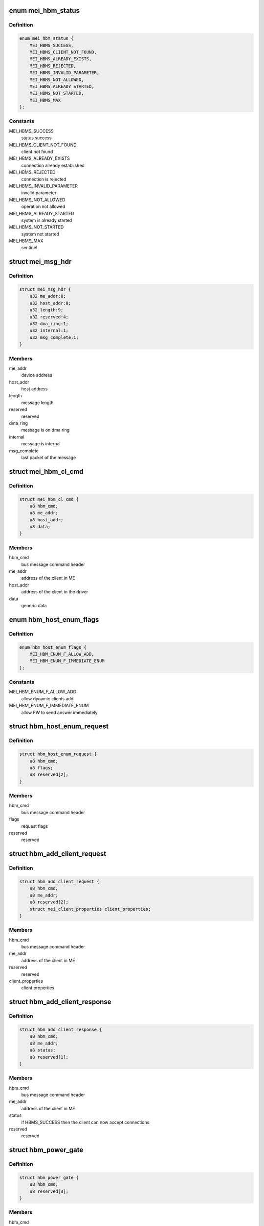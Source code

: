 .. -*- coding: utf-8; mode: rst -*-
.. src-file: drivers/misc/mei/hw.h

.. _`mei_hbm_status`:

enum mei_hbm_status
===================

.. c:type:: enum mei_hbm_status

    mei host bus messages return values

.. _`mei_hbm_status.definition`:

Definition
----------

.. code-block:: c

    enum mei_hbm_status {
        MEI_HBMS_SUCCESS,
        MEI_HBMS_CLIENT_NOT_FOUND,
        MEI_HBMS_ALREADY_EXISTS,
        MEI_HBMS_REJECTED,
        MEI_HBMS_INVALID_PARAMETER,
        MEI_HBMS_NOT_ALLOWED,
        MEI_HBMS_ALREADY_STARTED,
        MEI_HBMS_NOT_STARTED,
        MEI_HBMS_MAX
    };

.. _`mei_hbm_status.constants`:

Constants
---------

MEI_HBMS_SUCCESS
    status success

MEI_HBMS_CLIENT_NOT_FOUND
    client not found

MEI_HBMS_ALREADY_EXISTS
    connection already established

MEI_HBMS_REJECTED
    connection is rejected

MEI_HBMS_INVALID_PARAMETER
    invalid parameter

MEI_HBMS_NOT_ALLOWED
    operation not allowed

MEI_HBMS_ALREADY_STARTED
    system is already started

MEI_HBMS_NOT_STARTED
    system not started

MEI_HBMS_MAX
    sentinel

.. _`mei_msg_hdr`:

struct mei_msg_hdr
==================

.. c:type:: struct mei_msg_hdr

    MEI BUS Interface Section

.. _`mei_msg_hdr.definition`:

Definition
----------

.. code-block:: c

    struct mei_msg_hdr {
        u32 me_addr:8;
        u32 host_addr:8;
        u32 length:9;
        u32 reserved:4;
        u32 dma_ring:1;
        u32 internal:1;
        u32 msg_complete:1;
    }

.. _`mei_msg_hdr.members`:

Members
-------

me_addr
    device address

host_addr
    host address

length
    message length

reserved
    reserved

dma_ring
    message is on dma ring

internal
    message is internal

msg_complete
    last packet of the message

.. _`mei_hbm_cl_cmd`:

struct mei_hbm_cl_cmd
=====================

.. c:type:: struct mei_hbm_cl_cmd

    client specific host bus command CONNECT, DISCONNECT, and FlOW CONTROL

.. _`mei_hbm_cl_cmd.definition`:

Definition
----------

.. code-block:: c

    struct mei_hbm_cl_cmd {
        u8 hbm_cmd;
        u8 me_addr;
        u8 host_addr;
        u8 data;
    }

.. _`mei_hbm_cl_cmd.members`:

Members
-------

hbm_cmd
    bus message command header

me_addr
    address of the client in ME

host_addr
    address of the client in the driver

data
    generic data

.. _`hbm_host_enum_flags`:

enum hbm_host_enum_flags
========================

.. c:type:: enum hbm_host_enum_flags

    enumeration request flags (HBM version >= 2.0)

.. _`hbm_host_enum_flags.definition`:

Definition
----------

.. code-block:: c

    enum hbm_host_enum_flags {
        MEI_HBM_ENUM_F_ALLOW_ADD,
        MEI_HBM_ENUM_F_IMMEDIATE_ENUM
    };

.. _`hbm_host_enum_flags.constants`:

Constants
---------

MEI_HBM_ENUM_F_ALLOW_ADD
    allow dynamic clients add

MEI_HBM_ENUM_F_IMMEDIATE_ENUM
    allow FW to send answer immediately

.. _`hbm_host_enum_request`:

struct hbm_host_enum_request
============================

.. c:type:: struct hbm_host_enum_request

    enumeration request from host to fw

.. _`hbm_host_enum_request.definition`:

Definition
----------

.. code-block:: c

    struct hbm_host_enum_request {
        u8 hbm_cmd;
        u8 flags;
        u8 reserved[2];
    }

.. _`hbm_host_enum_request.members`:

Members
-------

hbm_cmd
    bus message command header

flags
    request flags

reserved
    reserved

.. _`hbm_add_client_request`:

struct hbm_add_client_request
=============================

.. c:type:: struct hbm_add_client_request

    request to add a client might be sent by fw after enumeration has already completed

.. _`hbm_add_client_request.definition`:

Definition
----------

.. code-block:: c

    struct hbm_add_client_request {
        u8 hbm_cmd;
        u8 me_addr;
        u8 reserved[2];
        struct mei_client_properties client_properties;
    }

.. _`hbm_add_client_request.members`:

Members
-------

hbm_cmd
    bus message command header

me_addr
    address of the client in ME

reserved
    reserved

client_properties
    client properties

.. _`hbm_add_client_response`:

struct hbm_add_client_response
==============================

.. c:type:: struct hbm_add_client_response

    response to add a client sent by the host to report client addition status to fw

.. _`hbm_add_client_response.definition`:

Definition
----------

.. code-block:: c

    struct hbm_add_client_response {
        u8 hbm_cmd;
        u8 me_addr;
        u8 status;
        u8 reserved[1];
    }

.. _`hbm_add_client_response.members`:

Members
-------

hbm_cmd
    bus message command header

me_addr
    address of the client in ME

status
    if HBMS_SUCCESS then the client can now accept connections.

reserved
    reserved

.. _`hbm_power_gate`:

struct hbm_power_gate
=====================

.. c:type:: struct hbm_power_gate

    power gate request/response

.. _`hbm_power_gate.definition`:

Definition
----------

.. code-block:: c

    struct hbm_power_gate {
        u8 hbm_cmd;
        u8 reserved[3];
    }

.. _`hbm_power_gate.members`:

Members
-------

hbm_cmd
    bus message command header

reserved
    reserved

.. _`hbm_client_connect_request`:

struct hbm_client_connect_request
=================================

.. c:type:: struct hbm_client_connect_request

    connect/disconnect request

.. _`hbm_client_connect_request.definition`:

Definition
----------

.. code-block:: c

    struct hbm_client_connect_request {
        u8 hbm_cmd;
        u8 me_addr;
        u8 host_addr;
        u8 reserved;
    }

.. _`hbm_client_connect_request.members`:

Members
-------

hbm_cmd
    bus message command header

me_addr
    address of the client in ME

host_addr
    address of the client in the driver

reserved
    reserved

.. _`hbm_client_connect_response`:

struct hbm_client_connect_response
==================================

.. c:type:: struct hbm_client_connect_response

    connect/disconnect response

.. _`hbm_client_connect_response.definition`:

Definition
----------

.. code-block:: c

    struct hbm_client_connect_response {
        u8 hbm_cmd;
        u8 me_addr;
        u8 host_addr;
        u8 status;
    }

.. _`hbm_client_connect_response.members`:

Members
-------

hbm_cmd
    bus message command header

me_addr
    address of the client in ME

host_addr
    address of the client in the driver

status
    status of the request

.. _`hbm_notification_request`:

struct hbm_notification_request
===============================

.. c:type:: struct hbm_notification_request

    start/stop notification request

.. _`hbm_notification_request.definition`:

Definition
----------

.. code-block:: c

    struct hbm_notification_request {
        u8 hbm_cmd;
        u8 me_addr;
        u8 host_addr;
        u8 start;
    }

.. _`hbm_notification_request.members`:

Members
-------

hbm_cmd
    bus message command header

me_addr
    address of the client in ME

host_addr
    address of the client in the driver

start
    start = 1 or stop = 0 asynchronous notifications

.. _`hbm_notification_response`:

struct hbm_notification_response
================================

.. c:type:: struct hbm_notification_response

    start/stop notification response

.. _`hbm_notification_response.definition`:

Definition
----------

.. code-block:: c

    struct hbm_notification_response {
        u8 hbm_cmd;
        u8 me_addr;
        u8 host_addr;
        u8 status;
        u8 start;
        u8 reserved[3];
    }

.. _`hbm_notification_response.members`:

Members
-------

hbm_cmd
    bus message command header

me_addr
    address of the client in ME

host_addr
    - address of the client in the driver

status
    (mei_hbm_status) response status for the request
    - MEI_HBMS_SUCCESS: successful stop/start
    - MEI_HBMS_CLIENT_NOT_FOUND: if the connection could not be found.
    - MEI_HBMS_ALREADY_STARTED: for start requests for a previously
    started notification.
    - MEI_HBMS_NOT_STARTED: for stop request for a connected client for whom
    asynchronous notifications are currently disabled.

start
    start = 1 or stop = 0 asynchronous notifications

reserved
    reserved

.. _`hbm_notification`:

struct hbm_notification
=======================

.. c:type:: struct hbm_notification

    notification event

.. _`hbm_notification.definition`:

Definition
----------

.. code-block:: c

    struct hbm_notification {
        u8 hbm_cmd;
        u8 me_addr;
        u8 host_addr;
        u8 reserved[1];
    }

.. _`hbm_notification.members`:

Members
-------

hbm_cmd
    bus message command header

me_addr
    address of the client in ME

host_addr
    address of the client in the driver

reserved
    reserved for alignment

.. _`hbm_dma_mem_dscr`:

struct hbm_dma_mem_dscr
=======================

.. c:type:: struct hbm_dma_mem_dscr

    dma ring

.. _`hbm_dma_mem_dscr.definition`:

Definition
----------

.. code-block:: c

    struct hbm_dma_mem_dscr {
        u32 addr_hi;
        u32 addr_lo;
        u32 size;
    }

.. _`hbm_dma_mem_dscr.members`:

Members
-------

addr_hi
    the high 32bits of 64 bit address

addr_lo
    the low  32bits of 64 bit address

size
    size in bytes (must be power of 2)

.. _`hbm_dma_setup_request`:

struct hbm_dma_setup_request
============================

.. c:type:: struct hbm_dma_setup_request

    dma setup request

.. _`hbm_dma_setup_request.definition`:

Definition
----------

.. code-block:: c

    struct hbm_dma_setup_request {
        u8 hbm_cmd;
        u8 reserved[3];
        struct hbm_dma_mem_dscr dma_dscr[DMA_DSCR_NUM];
    }

.. _`hbm_dma_setup_request.members`:

Members
-------

hbm_cmd
    bus message command header

reserved
    reserved for alignment

dma_dscr
    dma descriptor for HOST, DEVICE, and CTRL

.. _`hbm_dma_setup_response`:

struct hbm_dma_setup_response
=============================

.. c:type:: struct hbm_dma_setup_response

    dma setup response

.. _`hbm_dma_setup_response.definition`:

Definition
----------

.. code-block:: c

    struct hbm_dma_setup_response {
        u8 hbm_cmd;
        u8 status;
        u8 reserved[2];
    }

.. _`hbm_dma_setup_response.members`:

Members
-------

hbm_cmd
    bus message command header

status
    0 on success; otherwise DMA setup failed.

reserved
    reserved for alignment

.. This file was automatic generated / don't edit.

